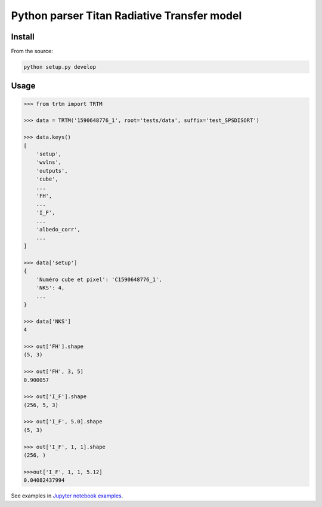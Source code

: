 Python parser Titan Radiative Transfer model
============================================

Install
-------

From the source:

.. code:: bash

    python setup.py develop


Usage
-----

.. code:: python

    >>> from trtm import TRTM

    >>> data = TRTM('1590648776_1', root='tests/data', suffix='test_SPSDISORT')

    >>> data.keys()
    [
        'setup',
        'wvlns',
        'outputs',
        'cube',
        ...
        'FH',
        ...
        'I_F',
        ...
        'albedo_corr',
        ...
    ]

    >>> data['setup']
    {
        'Numéro cube et pixel': 'C1590648776_1',
        'NKS': 4,
        ...
    }

    >>> data['NKS']
    4

    >>> out['FH'].shape
    (5, 3)

    >>> out['FH', 3, 5]
    0.900057

    >>> out['I_F'].shape
    (256, 5, 3)

    >>> out['I_F', 5.0].shape
    (5, 3)

    >>> out['I_F', 1, 1].shape
    (256, )

    >>>out['I_F', 1, 1, 5.12]
    0.04082437994

See examples in `Jupyter notebook examples <notebooks/Examples.ipynb>`_.
